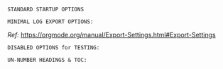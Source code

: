 # -**- mode: org; coding: utf-8 -**-
#+BEGIN_COMMENT
=File:=  ~~/.emacs.d/Docs/pubOps/org-templates/simple-log-book.org~

        =BASIC LaTeX Configuration for: MINIMALIST LOGS=

=Usage:= *Include* this SETUPFILE within ~.org~ files destined to become
        a *Simple Minimalist LOG Notebook*...

        *COPY/CLONE:* ~~/.emacs.d/Docs/pubOps/org-templates~ directory
        to the MASTER directory where existing .org files reference
        this contained SETUPFILE... Modify the copied SETUP Files within
        your cloned org-templates directory to suit your needs...

        =Don't Modify The MASTER Templates Within ~/.emacs.d=

  =Add:= the following line to the Header of ~.Org~ Files that need to
        include this file:

        ~#+SETUPFILE: ./org-templates/simple-log-book.org~

/Making a COPY/CLONE of:/ ~$HOME/.emacs.d/Docs/pubOps/org-templates~ /master/
/folder To your book's project directory will allow you to make your own custom/
/configurations for different books without affecting the configurations of other/
/book projects within their own MASTER FOLDERS.../
#+END_COMMENT

=STANDARD STARTUP OPTIONS=

#+CATEGORY: @Log_Books
#+LANGUAGE: en
#+STARTUP:  overview
#+STARTUP:  hideblocks
#+STARTUP:  indent
#+STARTUP:  align
#+STARTUP:  inlineimages

=MINIMAL LOG EXPORT OPTIONS:=

/Ref:/ https://orgmode.org/manual/Export-Settings.html#Export-Settings

#+SELECT_TAGS: export
#+EXCLUDE_TAGS: noexport

#+OPTIONS: ':nil        # Disable Smart Quotes! Use xah-fly insert funcs..
#+OPTIONS: *:t          # Show Emphasized Text
#+OPTIONS: -:t          # Convert Special Strings
#+OPTIONS: ::nil        # Do NOT Export with fixed-width sections 

#+OPTIONS: <:t          # Include time/date active/inactive stamps
#+OPTIONS: \n:t         # Preserve Line Breaks (this may affect LaTeX parskip)

#+OPTIONS: c:t          # Include CLOCK keywords in exported documents
#+OPTIONS: d:t          # Include DRAWERS in exported documents
#+OPTIONS: date:t       # Include DATE in exported documents

#+OPTIONS: e:t          # Include Entities, (org-export-with-entities)
                        # TODO: This is DEFAULT... Play around with nil...

#+OPTIONS: email:nil    # Don't Include Author’s e-mail (org-export-with-email)
#+OPTIONS: f:nil        # Do NOT Include Footnotes (org-export-with-footnotes)
#+OPTIONS: H:4          # Set Headline Levels for Export to 4
#+OPTIONS: tasks:t      # Include any TODO or other Task related keywords...
#+OPTIONS: inline:nil   # Do NOT Include Inline Tasks...
#+OPTIONS: num:nil      # Do NOT Use Section Numbering.
#+OPTIONS: p:t          # Include Planning Info (org-export-with-planning)
#+OPTIONS: pri:t        # Include priority cookies (org-export-with-priority)
#+OPTIONS: prop:nil     # No Property Drawers (org-export-with-properties)
#+OPTIONS: stat:nil     # No Stastic cookies (org-export-with-statistics-cookies)
#+OPTIONS: tags:t       # Export Tags (org-export-with-tags)
#+OPTIONS: tex:t        # Export LaTeX (org-export-with-latex)
#+OPTIONS: timestamp:t  # Include Creation Time (org-export-time-stamp-file)
#+OPTIONS: title:t      # Include Title (org-export-with-title)
#+OPTIONS: toc:nil      # Do NOT Include TOC (org-export-with-toc)
#+OPTIONS: todo:t       # Include TODO keywords (org-export-with-todo-keywords)
#+OPTIONS: |:t          # Include Tables (org-export-with-tables)

=DISABLED OPTIONS for TESTING:=
#+BEGIN_COMMENT
   # #+OPTIONS: toc:t        # Include Default TOC (org-export-with-toc)
   # #+OPTIONS: toc:2        # Set TOC (org-export-with-toc) 2 levels
   # #+OPTIONS: num:3        # Set Section Numbering level...
#+END_COMMENT

=UN-NUMBER HEADINGS & TOC:=
:PROPERTIES:
   :UNNUMBERED: t
:END:
